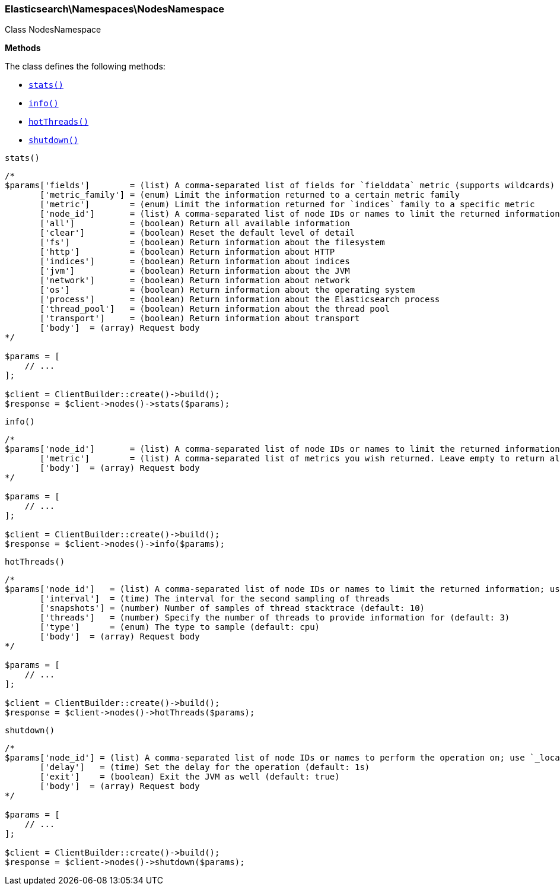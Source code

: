 

[[Elasticsearch_Namespaces_NodesNamespace]]
=== Elasticsearch\Namespaces\NodesNamespace



Class NodesNamespace


*Methods*

The class defines the following methods:

* <<Elasticsearch_Namespaces_NodesNamespacestats_stats,`stats()`>>
* <<Elasticsearch_Namespaces_NodesNamespaceinfo_info,`info()`>>
* <<Elasticsearch_Namespaces_NodesNamespacehotThreads_hotThreads,`hotThreads()`>>
* <<Elasticsearch_Namespaces_NodesNamespaceshutdown_shutdown,`shutdown()`>>



[[Elasticsearch_Namespaces_NodesNamespacestats_stats]]
.`stats()`
****
[source,php]
----
/*
$params['fields']        = (list) A comma-separated list of fields for `fielddata` metric (supports wildcards)
       ['metric_family'] = (enum) Limit the information returned to a certain metric family
       ['metric']        = (enum) Limit the information returned for `indices` family to a specific metric
       ['node_id']       = (list) A comma-separated list of node IDs or names to limit the returned information; use `_local` to return information from the node you're connecting to, leave empty to get information from all nodes
       ['all']           = (boolean) Return all available information
       ['clear']         = (boolean) Reset the default level of detail
       ['fs']            = (boolean) Return information about the filesystem
       ['http']          = (boolean) Return information about HTTP
       ['indices']       = (boolean) Return information about indices
       ['jvm']           = (boolean) Return information about the JVM
       ['network']       = (boolean) Return information about network
       ['os']            = (boolean) Return information about the operating system
       ['process']       = (boolean) Return information about the Elasticsearch process
       ['thread_pool']   = (boolean) Return information about the thread pool
       ['transport']     = (boolean) Return information about transport
       ['body']  = (array) Request body
*/

$params = [
    // ...
];

$client = ClientBuilder::create()->build();
$response = $client->nodes()->stats($params);
----
****



[[Elasticsearch_Namespaces_NodesNamespaceinfo_info]]
.`info()`
****
[source,php]
----
/*
$params['node_id']       = (list) A comma-separated list of node IDs or names to limit the returned information; use `_local` to return information from the node you're connecting to, leave empty to get information from all nodes
       ['metric']        = (list) A comma-separated list of metrics you wish returned. Leave empty to return all.
       ['body']  = (array) Request body
*/

$params = [
    // ...
];

$client = ClientBuilder::create()->build();
$response = $client->nodes()->info($params);
----
****



[[Elasticsearch_Namespaces_NodesNamespacehotThreads_hotThreads]]
.`hotThreads()`
****
[source,php]
----
/*
$params['node_id']   = (list) A comma-separated list of node IDs or names to limit the returned information; use `_local` to return information from the node you're connecting to, leave empty to get information from all nodes
       ['interval']  = (time) The interval for the second sampling of threads
       ['snapshots'] = (number) Number of samples of thread stacktrace (default: 10)
       ['threads']   = (number) Specify the number of threads to provide information for (default: 3)
       ['type']      = (enum) The type to sample (default: cpu)
       ['body']  = (array) Request body
*/

$params = [
    // ...
];

$client = ClientBuilder::create()->build();
$response = $client->nodes()->hotThreads($params);
----
****



[[Elasticsearch_Namespaces_NodesNamespaceshutdown_shutdown]]
.`shutdown()`
****
[source,php]
----
/*
$params['node_id'] = (list) A comma-separated list of node IDs or names to perform the operation on; use `_local` to perform the operation on the node you're connected to, leave empty to perform the operation on all nodes
       ['delay']   = (time) Set the delay for the operation (default: 1s)
       ['exit']    = (boolean) Exit the JVM as well (default: true)
       ['body']  = (array) Request body
*/

$params = [
    // ...
];

$client = ClientBuilder::create()->build();
$response = $client->nodes()->shutdown($params);
----
****


